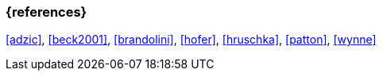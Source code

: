 === {references}

<<adzic>>, <<beck2001>>, <<brandolini>>, <<hofer>>, <<hruschka>>, <<patton>>, <<wynne>>

